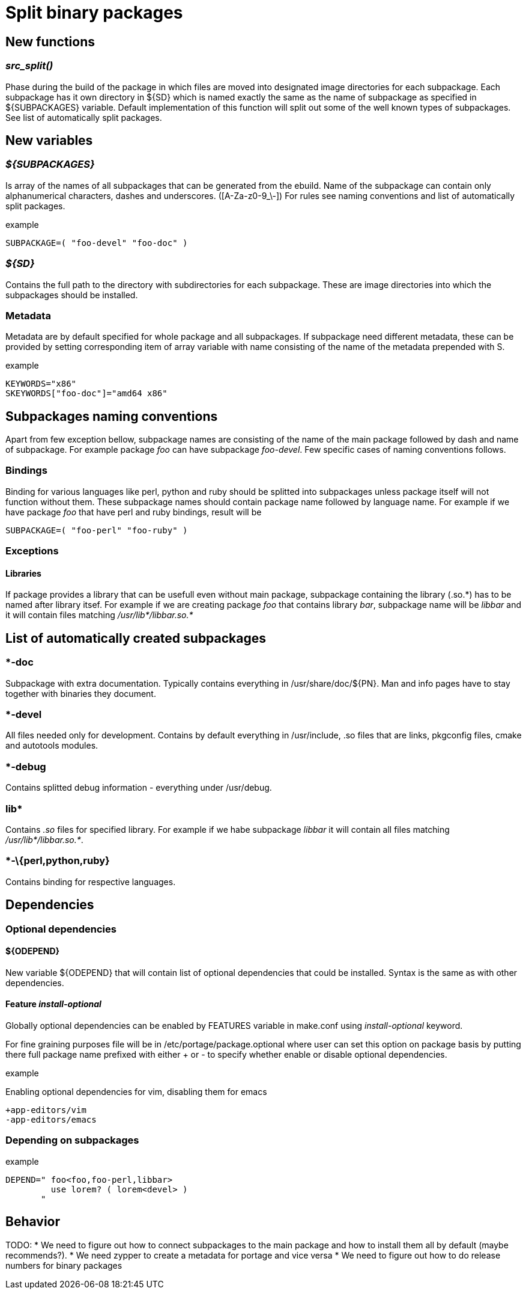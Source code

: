 Split binary packages
=====================

New functions
-------------

_src_split()_
~~~~~~~~~~~~~

Phase during the build of the package in which files are moved into designated
image directories for each subpackage. Each subpackage has it own directory in
${SD} which is named exactly the same as the name of subpackage as specified in
${SUBPACKAGES} variable. Default implementation of this function will split out
some of the well known types of subpackages. See list of automatically split
packages.

New variables
-------------

_$\{SUBPACKAGES}_
~~~~~~~~~~~~~~~~~

Is array of the names of all subpackages that can be generated from the ebuild.
Name of the subpackage can contain only alphanumerical characters, dashes and
underscores. ([A-Za-z0-9_\-]) For rules see naming conventions and list of
automatically split packages.

.example
-----------------------------------------------------------------------------
SUBPACKAGE=( "foo-devel" "foo-doc" )
-----------------------------------------------------------------------------

_$\{SD}_
~~~~~~~~

Contains the full path to the directory with subdirectories for each
subpackage. These are image directories into which the subpackages should be
installed.

Metadata
~~~~~~~~

Metadata are by default specified for whole package and all subpackages. If
subpackage need different metadata, these can be provided by setting
corresponding item of array variable with name consisting of the name of the
metadata prepended with S.

.example
-----------------------------------------------------------------------------
KEYWORDS="x86"
SKEYWORDS["foo-doc"]="amd64 x86"
-----------------------------------------------------------------------------

Subpackages naming conventions
------------------------------

Apart from few exception bellow, subpackage names are consisting of the name of
the main package followed by dash and name of subpackage. For example package
_foo_ can have subpackage _foo-devel_. Few specific cases of naming conventions
follows.

Bindings
~~~~~~~~

Binding for various languages like perl, python and ruby should be splitted
into subpackages unless package itself will not function without them. These
subpackage names should contain package name followed by language name. For
example if we have package _foo_ that have perl and ruby bindings, result will
be

-----------------------------------------------------------------------------
SUBPACKAGE=( "foo-perl" "foo-ruby" )
-----------------------------------------------------------------------------

Exceptions
~~~~~~~~~~

Libraries
^^^^^^^^^

If package provides a library that can be usefull even without main package,
subpackage containing the library (.so.\*) has to be named after library itsef.
For example if we are creating package _foo_ that contains library _bar_,
subpackage name will be _libbar_ and it will contain files matching
_/usr/lib*/libbar.so.*_

List of automatically created subpackages
-----------------------------------------

*-doc
~~~~~

Subpackage with extra documentation. Typically contains everything in
/usr/share/doc/$\{PN}. Man and info pages have to stay together with binaries
they document.

*-devel
~~~~~~~

All files needed only for development. Contains by default everything in
/usr/include, .so files that are links, pkgconfig files, cmake and autotools
modules.

*-debug
~~~~~~~

Contains splitted debug information - everything under /usr/debug.

lib*
~~~~

Contains _.so_ files for specified library. For example if we habe subpackage
_libbar_ it will contain all files matching _/usr/lib*/libbar.so.*_.

*-\{perl,python,ruby}
~~~~~~~~~~~~~~~~~~~~~

Contains binding for respective languages.

Dependencies
------------

Optional dependencies
~~~~~~~~~~~~~~~~~~~~~

$\{ODEPEND}
^^^^^^^^^^^

New variable $\{ODEPEND} that will contain list of optional dependencies that
could be installed. Syntax is the same as with other dependencies.

Feature _install-optional_
^^^^^^^^^^^^^^^^^^^^^^^^^^

Globally optional dependencies can be enabled by FEATURES variable in make.conf
using _install-optional_ keyword.

For fine graining purposes file will be in /etc/portage/package.optional where
user can set this option on package basis by putting there full package name
prefixed with either + or - to specify whether enable or disable optional
dependencies.

.example
Enabling optional dependencies for vim, disabling them for emacs
-----------------------------------------------------------------------------
+app-editors/vim
-app-editors/emacs
-----------------------------------------------------------------------------

Depending on subpackages
~~~~~~~~~~~~~~~~~~~~~~~~

.example
-----------------------------------------------------------------------------
DEPEND=" foo<foo,foo-perl,libbar>
         use lorem? ( lorem<devel> )
       "
-----------------------------------------------------------------------------

Behavior
--------

TODO:
* We need to figure out how to connect subpackages to the main package and
  how to install them all by default (maybe recommends?).
* We need zypper to create a metadata for portage and vice versa
* We need to figure out how to do release numbers for binary packages
